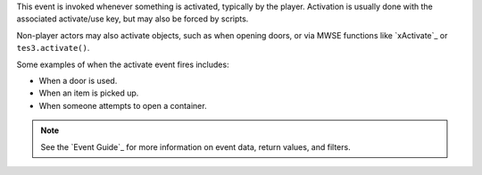 This event is invoked whenever something is activated, typically by the player. Activation is usually done with the associated activate/use key, but may also be forced by scripts.

Non-player actors may also activate objects, such as when opening doors, or via MWSE functions like `xActivate`_ or ``tes3.activate()``.

Some examples of when the activate event fires includes:

- When a door is used.
- When an item is picked up.
- When someone attempts to open a container.

.. note:: See the `Event Guide`_ for more information on event data, return values, and filters.
